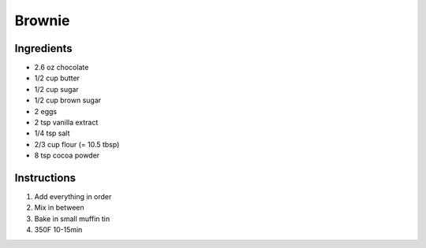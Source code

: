 Brownie
=======

Ingredients
~~~~~~~~~~~

* 2.6 oz chocolate
* 1/2 cup butter
* 1/2 cup sugar
* 1/2 cup brown sugar
* 2 eggs
* 2 tsp vanilla extract
* 1/4 tsp salt
* 2/3 cup flour (= 10.5 tbsp)
* 8 tsp cocoa powder


Instructions
~~~~~~~~~~~~

#. Add everything in order
#. Mix in between
#. Bake in small muffin tin
#. 350F 10-15min
